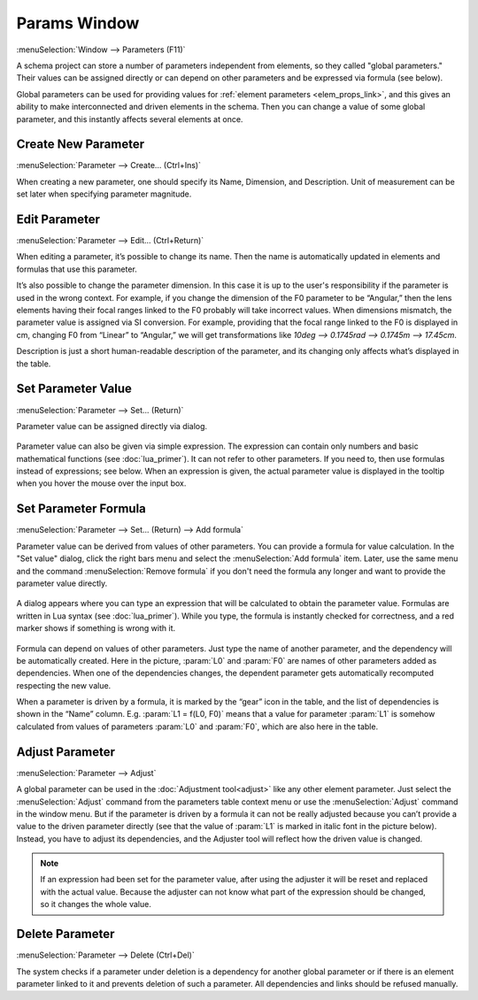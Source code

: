 .. _params_window:

Params Window
=============

.. index:: single: global parameter
.. index:: single: schema parameter

:menuSelection:`Window --> Parameters (F11)`

A schema project can store a number of parameters independent from elements, so they called "global parameters." Their values can be assigned directly or can depend on other parameters and be expressed via formula (see below).

Global parameters can be used for providing values for :ref:`element parameters <elem_props_link>`, and this gives an ability to make interconnected and driven elements in the schema. Then you can change a value of some global parameter, and this instantly affects several elements at once.

  .. image:: img/params_window.png

.. --------------------------------------------------------------------------

.. _params_window_create:

Create New Parameter
--------------------

:menuSelection:`Parameter --> Create... (Ctrl+Ins)`

When creating a new parameter, one should specify its Name, Dimension, and Description. Unit of measurement can be set later when specifying parameter magnitude.

  .. image:: img/params_window_create.png

.. --------------------------------------------------------------------------

.. _params_window_edit:

Edit Parameter
------------------

:menuSelection:`Parameter --> Edit... (Ctrl+Return)`

When editing a parameter, it’s possible to change its name. Then the name is automatically updated in elements and formulas that use this parameter.

It’s also possible to change the parameter dimension. In this case it is up to the user's responsibility if the parameter is used in the wrong context. For example, if you change the dimension of the F0 parameter to be “Angular,” then the lens elements having their focal ranges linked to the F0 probably will take incorrect values. When dimensions mismatch, the parameter value is assigned via SI conversion. For example, providing that the focal range linked to the F0 is displayed in cm, changing F0 from “Linear” to “Angular,” we will get transformations like `10deg --> 0.1745rad --> 0.1745m --> 17.45cm`. 

Description is just a short human-readable description of the parameter, and its changing only affects what’s displayed in the table.

  .. image:: img/params_window_edit.png

.. --------------------------------------------------------------------------

.. _params_window_value:

Set Parameter Value
-------------------

:menuSelection:`Parameter --> Set... (Return)`

Parameter value can be assigned directly via dialog.

  .. image:: img/params_window_set.png


Parameter value can also be given via simple expression. The expression can contain only numbers and basic mathematical functions (see :doc:`lua_primer`). It can not refer to other parameters. If you need to, then use formulas instead of expressions; see below. When an expression is given, the actual parameter value is displayed in the tooltip when you hover the mouse over the input box.

  .. image:: img/params_window_set_expr.png

.. --------------------------------------------------------------------------

.. _params_window_formula:

Set Parameter Formula
---------------------

:menuSelection:`Parameter --> Set... (Return) --> Add formula`

Parameter value can be derived from values of other parameters. You can provide a formula for value calculation. In the "Set value" dialog, click the right bars menu and select the :menuSelection:`Add formula` item. Later, use the same menu and the command :menuSelection:`Remove formula` if you don't need the formula any longer and want to provide the parameter value directly.

  .. image:: img/params_window_formula_1.png

A dialog appears where you can type an expression that will be calculated to obtain the parameter value. Formulas are written in Lua syntax (see :doc:`lua_primer`). While you type, the formula is instantly checked for correctness, and a red marker shows if something is wrong with it.

  .. image:: img/params_window_formula_2.png

Formula can depend on values of other parameters. Just type the name of another parameter, and the dependency will be automatically created. Here in the picture, :param:`L0` and :param:`F0` are names of other parameters added as dependencies. When one of the dependencies changes, the dependent parameter gets automatically recomputed respecting the new value.

When a parameter is driven by a formula, it is marked by the “gear” icon in the table, and the list of dependencies is shown in the “Name” column. E.g. :param:`L1 = f(L0, F0)` means that a value for parameter :param:`L1` is somehow calculated from values of parameters :param:`L0` and :param:`F0`, which are also here in the table.

.. --------------------------------------------------------------------------

.. _params_window_adjust:

Adjust Parameter
----------------

:menuSelection:`Parameter --> Adjust`

A global parameter can be used in the :doc:`Adjustment tool<adjust>` like any other element parameter. Just select the :menuSelection:`Adjust` command from the parameters table context menu or use the :menuSelection:`Adjust` command in the window menu. But if the parameter is driven by a formula it can not be really adjusted because you can’t provide a value to the driven parameter directly (see that the value of :param:`L1` is marked in italic font in the picture below). Instead, you have to adjust its dependencies, and the Adjuster tool will reflect how the driven value is changed.

  .. image:: img/params_window_adjust.png

.. note::
  If an expression had been set for the parameter value, after using the adjuster it will be reset and replaced with the actual value. Because the adjuster can not know what part of the expression should be changed, so it changes the whole value.

Delete  Parameter
-----------------

:menuSelection:`Parameter --> Delete (Ctrl+Del)`

The system checks if a parameter under deletion is a dependency for another global parameter or if there is an element parameter linked to it and prevents deletion of such a parameter. All dependencies and links should be refused manually.
